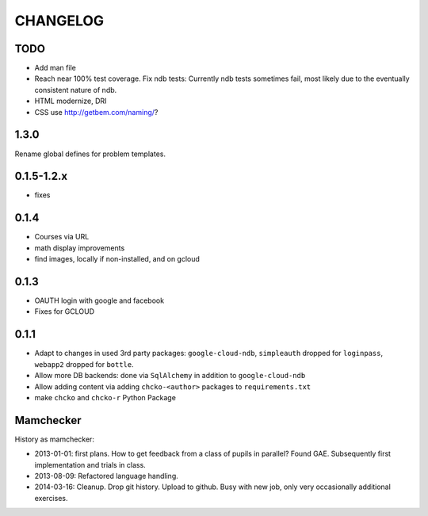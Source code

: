 =========
CHANGELOG
=========

TODO
====

- Add man file

- Reach near 100% test coverage.
  Fix ndb tests: Currently ndb tests sometimes fail,
  most likely due to the eventually consistent nature of ndb.

- HTML modernize, DRI

- CSS use http://getbem.com/naming/?

1.3.0
===========

Rename global defines for problem templates.


0.1.5-1.2.x
===========

- fixes

0.1.4
=====

- Courses via URL
- math display improvements
- find images, locally if non-installed, and on gcloud

0.1.3
=====

- OAUTH login with google and facebook
- Fixes for GCLOUD

0.1.1
=====

- Adapt to changes in used 3rd party packages:
  ``google-cloud-ndb``, ``simpleauth`` dropped for ``loginpass``,
  ``webapp2`` dropped for ``bottle``.

- Allow more DB backends: done via ``SqlAlchemy`` in addition to ``google-cloud-ndb``

- Allow adding content via adding ``chcko-<author>`` packages to ``requirements.txt``

- make ``chcko`` and ``chcko-r`` Python Package


Mamchecker
==========

History as mamchecker:

- 2013-01-01: first plans.
  How to get feedback from a class of pupils in parallel?
  Found GAE.
  Subsequently first implementation and trials in class.
- 2013-08-09:
  Refactored language handling.
- 2014-03-16:
  Cleanup.
  Drop git history.
  Upload to github.
  Busy with new job, only very occasionally additional exercises.
